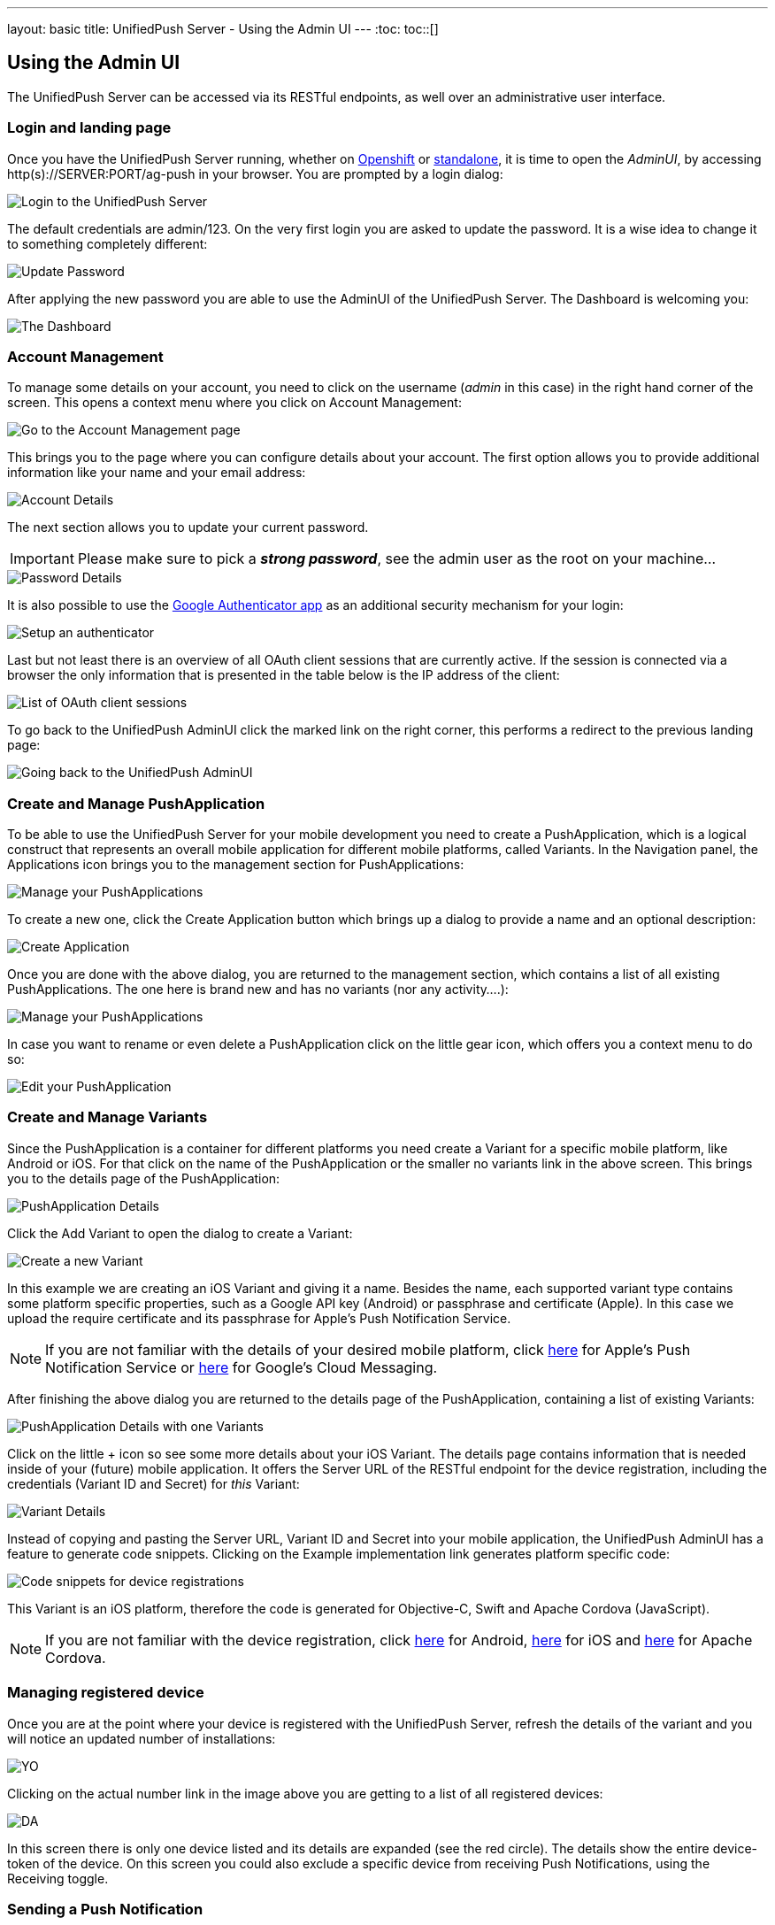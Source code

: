 ---
layout: basic
title: UnifiedPush Server - Using the Admin UI
---
:toc:
toc::[]


Using the Admin UI
------------------

The UnifiedPush Server can be accessed via its RESTful endpoints, as well over an administrative user interface.

Login and landing page
~~~~~~~~~~~~~~~~~~~~~~

Once you have the UnifiedPush Server running, whether on link:../openshift[Openshift] or link:../server-installation[standalone], it is time to open the _AdminUI_, by accessing +http(s)://SERVER:PORT/ag-push+ in your browser. You are prompted by a login dialog:

image::./img/login.png[Login to the UnifiedPush Server]

The default credentials are +admin+/+123+. On the very first login you are asked to update the password. It is a wise idea to change it to something completely different:

image::img/update_password.png[Update Password]

After applying the new password you are able to use the AdminUI of the UnifiedPush Server. The Dashboard is welcoming you:

image::./img/landing_page.png[The Dashboard]

Account Management
~~~~~~~~~~~~~~~~~~

To manage some details on your account, you need to click on the +username+ (_admin_ in this case) in the right hand corner of the screen. This opens a context menu where you click on +Account Management+:

image::./img/account_management_start.png[Go to the Account Management page]

This brings you to the page where you can configure details about your account. The first option allows you to provide additional information like your name and your email address:

image::./img/account_management_details.png[Account Details]

The next section allows you to update your current password.

IMPORTANT: Please make sure to pick a _**strong password**_, see the +admin+ user as the +root+ on your machine...

image::./img/account_management_password.png[Password Details]

It is also possible to use the link:http://code.google.com/p/google-authenticator/[Google Authenticator app] as an additional security mechanism for your login:

image::./img/account_management_authenticator.png[Setup an authenticator]

Last but not least there is an overview of all OAuth client sessions that are currently active. If the session is connected via a browser the only information that is presented in the table below is the IP address of the client:

image::./img/account_management_sessions.png[List of OAuth client sessions]

To go back to the UnifiedPush AdminUI click the marked link on the right corner, this performs a redirect to the previous landing page:

image::./img/account_management_end.png[Going back to the UnifiedPush AdminUI]

Create and Manage PushApplication
~~~~~~~~~~~~~~~~~~~~~~~~~~~~~~~~~

To be able to use the UnifiedPush Server for your mobile development you need to create a PushApplication, which is a logical construct that represents an overall mobile application for different mobile platforms, called Variants. In the Navigation panel, the +Applications+ icon brings you to the management section for PushApplications:

image::./img/applications_start.png[Manage your PushApplications]

To create a new one, click the +Create Application+ button which brings up a dialog to provide a name and an optional description:

image::./img/applications_create.png[Create Application]

Once you are done with the above dialog, you are returned to the management section, which contains a list of all existing PushApplications. The one here is brand new and has no variants (nor any activity....):

image::./img/applications_created.png[Manage your PushApplications]

In case you want to rename or even delete a PushApplication click on the little gear icon, which offers you a context menu to do so:

image::./img/applications_edit.png[Edit your PushApplication]

Create and Manage Variants
~~~~~~~~~~~~~~~~~~~~~~~~~~

Since the PushApplication is a container for different platforms you need create a Variant for a specific mobile platform, like Android or iOS. For that click on the name of the PushApplication or the smaller +no variants+ link in the above screen. This brings you to the details page of the PushApplication:

image::./img/applications_variant.png[PushApplication Details]

Click the +Add Variant+ to open the dialog to create a Variant:

image::./img/applications_variant_create.png[Create a new Variant]

In this example we are creating an iOS Variant and giving it a name. Besides the name, each supported variant type contains some platform specific properties, such as a Google API key (Android) or passphrase and certificate (Apple). In this case we upload the require certificate and its passphrase for Apple's Push Notification Service.

NOTE: If you are not familiar with the details of your desired mobile platform, click link:../../../unifiedpush/aerogear-push-ios/[here] for Apple's Push Notification Service or link:../../../unifiedpush/aerogear-push-android/[here] for Google's Cloud Messaging.

After finishing the above dialog you are returned to the details page of the PushApplication, containing a list of existing Variants:

image::./img/applications_variant_created.png[PushApplication Details with one Variants]

Click on the little +++ icon so see some more details about your iOS Variant. The details page contains information that is needed inside of your (future) mobile application. It offers the +Server URL+ of the RESTful endpoint for the device registration, including the credentials (+Variant ID+ and +Secret+) for _this_ Variant:

image::./img/applications_variant_details.png[Variant Details]

Instead of copying and pasting the +Server URL+, +Variant ID+ and +Secret+ into your mobile application, the UnifiedPush AdminUI has a feature to generate code snippets. Clicking on the +Example implementation+ link generates platform specific code:

image::./img/applications_variant_code.png[Code snippets for device registrations]

This Variant is an iOS platform, therefore the code is generated for Objective-C, Swift and Apache Cordova (JavaScript).

NOTE: If you are not familiar with the device registration, click link:../../../unifiedpush/aerogear-push-android/[here] for Android, link:../../../unifiedpush/aerogear-push-ios/[here] for iOS and link:../../../guides/aerogear-cordova/AerogearCordovaPush/[here] for Apache Cordova.


Managing registered device
~~~~~~~~~~~~~~~~~~~~~~~~~~

Once you are at the point where your device is registered with the UnifiedPush Server, refresh the details of the variant and you will notice an updated number of installations:

image::./img/installations_on_variant.png[YO]

Clicking on the actual number link in the image above you are getting to a list of all registered devices:

image::./img/installations_and_details.png[DA]

In this screen there is only one device listed and its details are expanded (see the red circle). The details show the entire +device-token+ of the device. On this screen you could also exclude a specific device from receiving Push Notifications, using the +Receiving+ toggle.

Sending a Push Notification
~~~~~~~~~~~~~~~~~~~~~~~~~~~

Now it is time to send a test message to the device using the +Send Push+ feature of the UnifiedPush Server! For that we select the PushApplication we would like to use:

image::./img/send_push_select.png[Select the PushApplication]

In the +Send Push+ dialog the +Message+ text field contains the payload to be sent out to the 3rd party Push Network:

image::./img/send_push_payload.png[Enter the payload]

To deliver the message click the +Send Push Notification+ button.

NOTE: It is possible to filter the list of receivers, using +Alias+, +Device Types+ and +Category+. Read _THIS TUTORIAL_ for more details.....

If all goes well, your message will be delivered by the 3rd party Push Network to your device:

image::../../../docs/unifiedpush/aerogear-push-ios/img/PushMessage.png[You got a notification!]

Sending a Push Notification from code
^^^^^^^^^^^^^^^^^^^^^^^^^^^^^^^^^^^^^

While sending a Push Notification from the AdminUI is a nice feature, in a real world scenario, the Push Notification is triggered by a backend, as explained link:../next/#_server_integration_tutorials[here].

The UnifiedPush Server comes with APIs for Java, Node.js and PHP. Due to its RESTful architecture any backend, written in any language that supports HTTP, can send Push Notification requests to it. On the details page of a PushApplication you find the required +Server URL+ and credentials (+Application ID+ and +Master Secret+).

image::./img/sendJava_link.png[Link to code snippets]

WARNING: Due to security reasons the +Application ID+ and the +Master Secret+ should be never stored on a mobile device! Push Notification requests should _never_ be triggered directly from a mobile device.

For our supported SDKs the UnifiedPush Server has a feature to generate code snippets for the backend part as well. In the above screen, click on the +Example implementation+ link to get the code snippets:

image::./img/sendJava_Code.png[The Java Sender code]

The above Java code can be used in any JavaSE or JavaEE application that needs to send Push Notification requests.

Dashboard
~~~~~~~~~

The Dashboard is a nice way to learn what's going on in the UnifiedPush Server. It presents a number of PushApplications, Sent Push Notifications and a total number of devices, registered with the UnifiedPush Server:

image::./img/dashboard.png[Dashboard Overview]

The Dashboard also has a +Warning+ and a +Most Active+ section. The +Warning+ area informs you if a problem occurred, while sending out the Push Notifications to the 3rd party Services. Clicking on an entry in that list provides you more details about the potential failure.

The +Most Active+ section shows a recent list of PushApplications that have submitted Push Notification requests. Clicking on a PushApplication presents a list of all Push Notifications that have been sent out (in the last 30 days):

image::./img/dashboard_activity.png[Push Notification Activity  List]

The overview shows the number of receivers as well as the status of the delivery to the 3rd party service. To get more details about a certain Push Notification click the +++ icon:

image::./img/dashboard_activity_expanded.png[Push Notification Activity Details]

In the details you will see the payload of the message as well as the IP address of the sender. Clicking on the +Full Request+ link gives a even more details. The entire JSON string of the submitted Push Notification is visible:

image::./img/dashboard_activity_full_message.png[The entire Push Notification payload]

Here you are also able to see which supported SDK was used to send the message. In this example the message was sent from the Console of the UnifiedPush Server.


Next Steps
~~~~~~~~~~

Now that you are familiar with the AdminUI of the UnifiedPush Server, you can learn about its Administrative UI link:../server-administration[here].
If you want to dive straight into some mobile development, you can find a list of different tutorials and guides link:../next[here].
